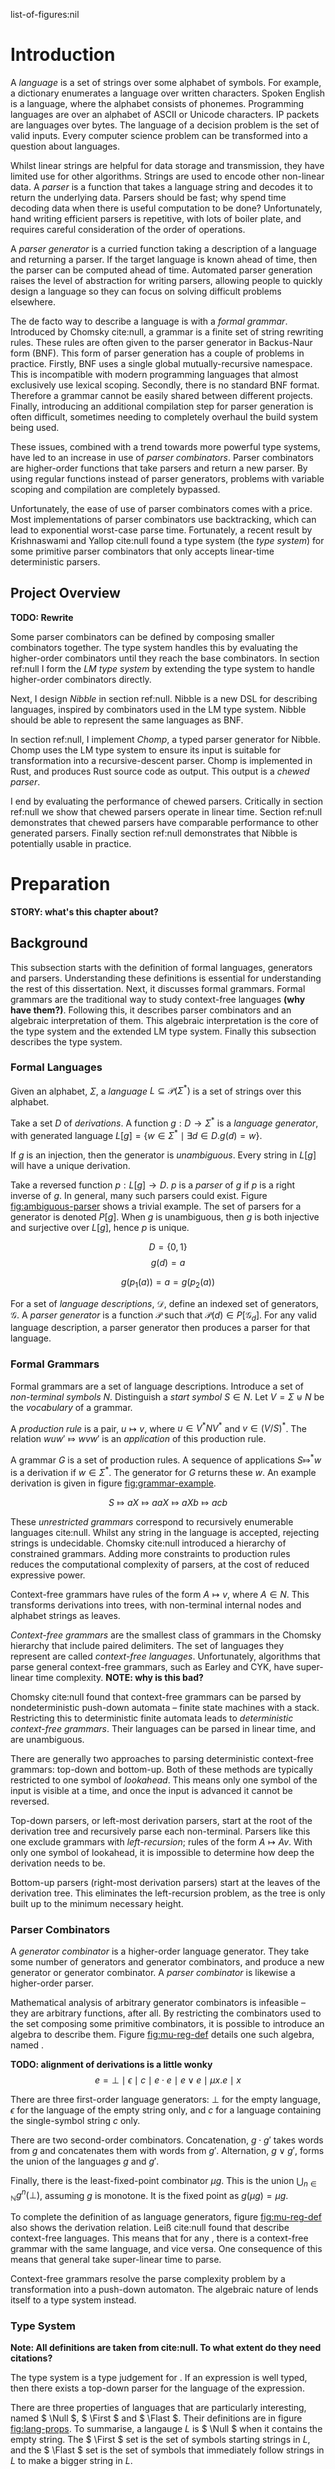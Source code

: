 #+latex_class: dissertation
#+latex_class_options: [12pt,a4paper,twoside,openright]
#+latex_header: \usepackage[hyperref=true,url=true,backend=biber,natbib=true]{biblatex}
#+latex_header: \usepackage[margin=1in]{geometry}
#+latex_header: \usepackage{booktabs,ebproof,parskip,stmaryrd}
#+latex_header: \addbibresource{diss.bib}

# math operators
#+latex_header: \DeclareMathOperator{\True}{true}
#+latex_header: \DeclareMathOperator{\False}{false}
#+latex_header: \DeclareMathOperator{\If}{if}
#+latex_header: \DeclareMathOperator{\Then}{then}
#+latex_header: \DeclareMathOperator{\Else}{else}
#+latex_header: \DeclareMathOperator{\Let}{let}
#+latex_header: \DeclareMathOperator{\In}{in}
#+latex_header: \DeclareMathOperator{\Null}{null}
#+latex_header: \DeclareMathOperator{\First}{first}
#+latex_header: \DeclareMathOperator{\Flast}{flast}

# shorthand
#+latex_header: \newcommand\mre{\(\mu\)-regular expression}
#+latex_header: \newcommand\mres{\(\mu\)-regular expressions}
#+latex_header: \newcommand\ky{Krishnaswami-Yallop}

# try to avoid widows and orphans
#+latex_header: \raggedbottom
#+latex_header: \sloppy
#+latex_header: \clubpenalty1000%
#+latex_header: \widowpenalty1000%

# add more header depths
#+options: H:6

list-of-figures:nil

\pagestyle{headings}

* Introduction
  A /language/ is a set of strings over some alphabet of symbols. For example, a
  dictionary enumerates a language over written characters. Spoken English is a
  language, where the alphabet consists of phonemes. Programming languages are
  over an alphabet of ASCII or Unicode characters. IP packets are languages over
  bytes. The language of a decision problem is the set of valid inputs. Every
  computer science problem can be transformed into a question about languages.

  Whilst linear strings are helpful for data storage and transmission, they have
  limited use for other algorithms. Strings are used to encode other non-linear
  data. A /parser/ is a function that takes a language string and decodes it to
  return the underlying data. Parsers should be fast; why spend time decoding
  data when there is useful computation to be done? Unfortunately, hand writing
  efficient parsers is repetitive, with lots of boiler plate, and requires
  careful consideration of the order of operations.

  A /parser generator/ is a curried function taking a description of a language
  and returning a parser. If the target language is known ahead of time, then
  the parser can be computed ahead of time. Automated parser generation raises
  the level of abstraction for writing parsers, allowing people to quickly
  design a language so they can focus on solving difficult problems elsewhere.

  The de facto way to describe a language is with a /formal grammar/. Introduced
  by Chomsky cite:null, a grammar is a finite set of string rewriting rules.
  These rules are often given to the parser generator in Backus-Naur form (BNF).
  This form of parser generation has a couple of problems in practice. Firstly,
  BNF uses a single global mutually-recursive namespace. This is incompatible
  with modern programming languages that almost exclusively use lexical scoping.
  Secondly, there is no standard BNF format. Therefore a grammar cannot be
  easily shared between different projects. Finally, introducing an additional
  compilation step for parser generation is often difficult, sometimes needing
  to completely overhaul the build system being used.

  These issues, combined with a trend towards more powerful type systems, have
  led to an increase in use of /parser combinators/. Parser combinators are
  higher-order functions that take parsers and return a new parser. By using
  regular functions instead of parser generators, problems with variable scoping
  and compilation are completely bypassed.

  Unfortunately, the ease of use of parser combinators comes with a price. Most
  implementations of parser combinators use backtracking, which can lead to
  exponential worst-case parse time. Fortunately, a recent result by
  Krishnaswami and Yallop cite:null found a type system (the /\ky{} type system/)
  for some primitive parser combinators that only accepts linear-time
  deterministic parsers.
  
** Project Overview
   *TODO: Rewrite*

   Some parser combinators can be defined by composing smaller combinators
   together. The \ky{} type system handles this by evaluating the higher-order
   combinators until they reach the base combinators. In section ref:null I form
   the /LM type system/ by extending the \ky{} type system to handle higher-order
   combinators directly.

   Next, I design /Nibble/ in section ref:null. Nibble is a new DSL for
   describing languages, inspired by combinators used in the LM type system.
   Nibble should be able to represent the same languages as BNF.
   
   In section ref:null, I implement /Chomp/, a typed parser generator for
   Nibble. Chomp uses the LM type system to ensure its input is suitable for
   transformation into a recursive-descent parser. Chomp is implemented in Rust,
   and produces Rust source code as output. This output is a /chewed parser/.
   
   I end by evaluating the performance of chewed parsers. Critically in section
   ref:null we show that chewed parsers operate in linear time. Section ref:null
   demonstrates that chewed parsers have comparable performance to other
   generated parsers. Finally section ref:null demonstrates that Nibble is
   potentially usable in practice.
* Preparation
  *STORY: what's this chapter about?*
  
** Background
   This subsection starts with the definition of formal languages, generators
   and parsers. Understanding these definitions is essential for understanding
   the rest of this dissertation. Next, it discusses formal grammars. Formal
   grammars are the traditional way to study context-free languages *(why have
   them?)*. Following this, it describes parser combinators and an algebraic
   interpretation of them. This algebraic interpretation is the core of the \ky{}
   type system and the extended LM type system. Finally this subsection
   describes the \ky{} type system.
   
*** Formal Languages
    Given an alphabet, \( \Sigma \), a /language/
    \( L \subseteq \mathcal{P}(\Sigma^*) \) is a set of strings over this
    alphabet.

    Take a set \( D \) of /derivations/. A function \( g : D \to \Sigma^* \) is
    a /language generator/, with generated language
    \( L[g] = \{ w \in \Sigma^* \mid \exists d \in D. g(d) = w \} \).

    If \( g \) is an injection, then the generator is /unambiguous/. Every
    string in \( L[g] \) will have a unique derivation.

    Take a reversed function \( p : L[g] \to D \). \( p \) is a /parser/ of
    \( g \) if \( p \) is a right inverse of \( g \). In general, many such
    parsers could exist. Figure [[fig:ambiguous-parser]] shows a trivial example.
    The set of parsers for a generator is denoted \( P[g] \). When \( g \) is
    unambiguous, then \( g \) is both injective and surjective over \( L[g] \),
    hence \( p \) is unique.

    #+label: fig:ambiguous-parser
    #+name: fig:ambiguous-parser
    #+caption: A generated language with two parsers.
    #+begin_figure
    \[ D = \{ 0 , 1 \} \]
    \[ g(d) = a \]
    \begin{align*}
      p_1(a) &= 0 \\
      p_2(a) &= 1
    \end{align*}
    \[ g(p_1(a)) = a = g(p_2(a)) \]
    #+end_figure

    For a set of /language descriptions/, \( \mathcal{D} \), define an indexed
    set of generators, \( \mathcal{G} \). A /parser generator/ is a function
    \( \mathcal{P} \) such that
    \( \mathcal{P}(d) \in P[\mathcal{G}_d] \). For any valid language
    description, a parser generator then produces a parser for that language.
*** Formal Grammars
    Formal grammars are a set of language descriptions. Introduce a set of
    /non-terminal symbols/ \( N \). Distinguish a /start symbol/ \( S \in N \).
    Let \( V = \Sigma \uplus N \) be the /vocabulary/ of a grammar.

    A /production rule/ is a pair, \( u \mapsto v \), where \( u \in V^*NV^* \)
    and \( v \in (V/S)^* \). The relation \( wuw' \Mapsto wvw' \) is an
    /application/ of this production rule.

    A grammar \( G \) is a set of production rules. A sequence of applications
    \( S \Mapsto^* w \) is a derivation if \( w \in \Sigma^* \). The generator
    for \( G \) returns these \( w \). An example derivation is given in figure
    [[fig:grammar-example]].

    #+label: fig:grammar-example
    #+name: fig:grammar-example
    #+caption: An example grammar derivation.
    #+begin_figure
    \begin{align*}
      S &\mapsto aX \\
      X &\mapsto aX\\
      aX &\mapsto Xb \\
      X &\mapsto c
    \end{align*}
    \[ S \Mapsto aX \Mapsto aaX \Mapsto aXb \Mapsto acb \]
    #+end_figure

    These /unrestricted grammars/ correspond to recursively enumerable languages
    cite:null. Whilst any string in the language is accepted, rejecting strings
    is undecidable. Chomsky cite:null introduced a hierarchy of constrained
    grammars. Adding more constraints to production rules reduces the
    computational complexity of parsers, at the cost of reduced expressive
    power.

    Context-free grammars have rules of the form \( A \mapsto v \), where
    \( A \in N \). This transforms derivations into trees, with non-terminal
    internal nodes and alphabet strings as leaves.

    /Context-free grammars/ are the smallest class of grammars in the Chomsky
    hierarchy that include paired delimiters. The set of languages they
    represent are called /context-free languages/. Unfortunately, algorithms
    that parse general context-free grammars, such as Earley and CYK, have
    super-linear time complexity. *NOTE: why is this bad?*

    Chomsky cite:null found that context-free grammars can be parsed by
    nondeterministic push-down automata -- finite state machines with a stack.
    Restricting this to deterministic finite automata leads to /deterministic
    context-free grammars/. Their languages can be parsed in linear time, and
    are unambiguous.

    There are generally two approaches to parsing deterministic context-free
    grammars: top-down and bottom-up. Both of these methods are typically
    restricted to one symbol of /lookahead/. This means only one symbol of the
    input is visible at a time, and once the input is advanced it cannot be
    reversed.

    Top-down parsers, or left-most derivation parsers, start at the root of the
    derivation tree and recursively parse each non-terminal. Parsers like this
    one exclude grammars with /left-recursion/; rules of the form
    \( A \mapsto Av \). With only one symbol of lookahead, it is impossible to
    determine how deep the derivation needs to be.

    Bottom-up parsers (right-most derivation parsers) start at the leaves of the
    derivation tree. This eliminates the left-recursion problem, as the tree is
    only built up to the minimum necessary height.
*** Parser Combinators
    A /generator combinator/ is a higher-order language generator. They take
    some number of generators and generator combinators, and produce a new
    generator or generator combinator. A /parser combinator/ is likewise a
    higher-order parser.
    
    Mathematical analysis of arbitrary generator combinators is infeasible --
    they are arbitrary functions, after all. By restricting the combinators used
    to the set composing some primitive combinators, it is possible to introduce
    an algebra to describe them. Figure [[fig:mu-reg-def]] details one such algebra,
    named \mres{}.
    
    #+label: fig:mu-reg-def
    #+name: fig:mu-reg-def
    #+caption: \mres{} and their derivations.
    #+begin_figure
      *TODO: alignment of derivations is a little wonky*
      \[
        e = \bot
          \mid \epsilon
          \mid c
          \mid e \cdot e
          \mid e \vee e
          \mid \mu x. e
          \mid x
      \]
      
      \centering
      \bigskip
      \begin{math}
      \begin{array}{ccc}
        \begin{prooftree}
           \infer0[DEps]{\epsilon &\Mapsto \epsilon}
        \end{prooftree}
        & \qquad &
        \begin{prooftree}
           \infer0[DLit]{c &\Mapsto c}
        \end{prooftree}
        \\
        & \qquad & \\
        \begin{prooftree}
           \hypo{e &\Mapsto w}
           \infer1[DVeeL]{e \vee e' &\Mapsto w}
        \end{prooftree}
        & \qquad &
        \begin{prooftree}
           \hypo{e &\Mapsto w}
           \infer1[DVeeR]{e' \vee e &\Mapsto w}
        \end{prooftree}
        \\
        & \qquad & \\
        \begin{prooftree}
           \hypo{e &\Mapsto w}
           \hypo{e' &\Mapsto w'}
           \infer2[DCat]{e \cdot e' &\Mapsto ww'}
        \end{prooftree}
        & \qquad &
        \begin{prooftree}
           \hypo{e [ \mu x . e / x ] &\Mapsto w}
           \infer1[DFix]{\mu x . e &\Mapsto w}
        \end{prooftree}
      \end{array}
      \end{math}
    #+end_figure

    There are three first-order language generators: \(\bot\) for the empty
    language, \(\epsilon\) for the language of the empty string only, and
    \( c \) for a language containing the single-symbol string \( c \) only.

    There are two second-order combinators. Concatenation, \( g \cdot g' \)
    takes words from \( g \) and concatenates them with words from \( g' \).
    Alternation, \( g \vee g' \), forms the union of the languages \( g \) and
    \( g' \).

    Finally, there is the least-fixed-point combinator \(\mu g\). This is the
    union \( \bigcup_{n\in\mathbb{N}} g^n(\bot) \), assuming \( g \) is
    monotone. It is the fixed point as \( g (\mu g) = \mu g \).

    To complete the definition of \mres{} as language generators, figure
    [[fig:mu-reg-def]] also shows the derivation relation. Leiß cite:null found that
    \mres{} describe context-free languages. This means that for any \mre{}, there
    is a context-free grammar with the same language, and vice versa. One
    consequence of this means that general \mres{} take super-linear time to
    parse.

    Context-free grammars resolve the parse complexity problem by a
    transformation into a push-down automaton. The algebraic nature of \mres{}
    lends itself to a type system instead.
    
*** \ky{} Type System
    *Note: All definitions are taken from cite:null. To what extent do they need
    citations?*

    The \ky{} type system is a type judgement for \mres{}. If an expression is well
    typed, then there exists a top-down parser for the language of the
    expression.
    
    There are three properties of languages that are particularly interesting,
    named \( \Null \), \( \First \) and \( \Flast \). Their definitions are in
    figure [[fig:lang-props]]. To summarise, a langauge \( L \) is \( \Null \) when
    it contains the empty string. The \( \First \) set is the set of symbols
    starting strings in \( L \), and the \( \Flast \) set is the set of symbols
    that immediately follow strings in \( L \) to make a bigger string in
    \( L \).
    
    #+label: fig:lang-props
    #+name: fig:lang-props
    #+caption: Definitions of \( \Null \), \( \First \) and \( \Flast \)
    #+begin_figure
      \begin{gather*}
        \Null L \iff \epsilon \in L \\
        \begin{align*}
          \First L &= \{ c \in \Sigma \mid \exists w \in \Sigma^*.\, cw \in L \} \\
          \Flast L &=
             \{ c \in \Sigma
             \mid \exists w \in \Sigma^+, w' \in \Sigma^*.\,
               w \in L \wedge wcw' \in L
             \}
        \end{align*}
      \end{gather*}
    #+end_figure
    
    A /\ky{} type/ \( \tau \) is a record \( \{\textsc{Null} \in \mathbb{B} ,
    \textsc{First} \subseteq \Sigma , \textsc{Flast} \subseteq \Sigma \}\). A
    language /satisfies/ a type, \( L \vDash \tau \), when \( \Null L \le
    \tau.\textsc{Null} \wedge \First L \subseteq \tau.\textsc{First} \wedge
    \Flast L \subseteq \tau.\textsc{Flast} \). This definition means that a type
    always over-approximates a language's properties. As types are triples of
    values, they can be manipulated by functions. Figure [[fig:mu-type]] shows some
    basic types and some operations on them. It also describes two relations on
    types, used by the typing judgement.
    
    #+label: fig:mu-type
    #+name: fig:mu-type
    #+caption: Some \ky{} types and operations and relations on them
    #+begin_figure
    \[ b \Rightarrow s = \If b \Then s \Else \emptyset \]
    \begin{align*}
      \tau_{\bot} &= ( \False, \emptyset, \emptyset ) \\
      \tau_{\epsilon} &= ( \True, \emptyset, \emptyset ) \\
      \tau_{c} &= ( \False, \{ c \} , \emptyset )
    \end{align*}
    \begin{align*}
      \tau \vee \tau' &= \left\{ \begin{array}{rl}
           \textsc{Null} = &\tau.\textsc{Null} \vee \tau'.\textsc{Null} \\
           \textsc{First} = &\tau.\textsc{First} \cup \tau'.\textsc{First} \\
           \textsc{Flast} = &\tau.\textsc{Flast} \cup \tau'.\textsc{Flast}
         \end{array}\right\} \\
      \tau \cdot \tau' &= \left\{ \begin{array}{rl}
           \textsc{Null} = &\tau.\textsc{Null} \wedge \tau'.\textsc{Null} \\
           \textsc{First} = &\tau.\textsc{First} \cup (\tau.\textsc{Null} \Rightarrow \tau'.\textsc{First}) \\
           \textsc{Flast} = &\tau'.\textsc{Flast} \cup (\tau'.\textsc{Null} \Rightarrow \tau'.\textsc{First} \cup \tau.\textsc{Flast})
         \end{array}\right\}
    \end{align*}
    \begin{align*}
      \tau \circledast \tau' &= (\tau.\textsc{Flast} \cap \tau'.\textsc{First} = \emptyset) \wedge \neg \tau.\textsc{Null} \\
      \tau \# \tau' &= (\tau.\textsc{First} \cap \tau'.\textsc{First} = \emptyset) \wedge \neg (\tau.\textsc{Null} \wedge \tau'.\textsc{Null})
    \end{align*}
    #+end_figure

    Since the aim is to build a top-down parser, an expression cannot be left
    recursive. The \ky{} type system achieves this using two /variable contexts/. A
    variable context is a map from variables to type. One of the variable
    contexts is /unguarded/, meaning that variables can be used freely. The
    other context is /guarded/, meaning variables can only be used on the right
    side of a concatenation.

    Figure [[fig:mu-judge]] gives the full typing judgement of the \ky{} type system.
    Of particular note, the TFix rule assumes \( x \) is guarded in the
    hypothesis, the TCat rule shifts the guarded context into the unguarded one
    for the right side, and the TVar rule can only reference unguarded
    variables. Krishnaswami and Yallop showed cite:null that is an expression
    has a complete typing judgement when the two variable contexts are empty, it
    is possible to compute a parser for the language of that expression.
    
    #+label: fig:mu-judge
    #+name: fig:mu-judge
    #+caption: \ky{} typing judgement
    #+begin_figure
    \begin{math}
    \begin{array}{ccc}
      \begin{prooftree}
        \infer0[TBot]{\Gamma; \Delta &\vdash \bot : \tau_{\bot}}
      \end{prooftree}
      & \qquad &
      \\
      & \qquad &
      \begin{prooftree}
        \infer0[TEps]{\Gamma; \Delta &\vdash \epsilon : \tau_{\epsilon}}
      \end{prooftree}
      \\
      \begin{prooftree}
        \infer0[TChar]{\Gamma; \Delta &\vdash [ c ] : \tau_c}
      \end{prooftree}
      & \qquad &
      \\
      & \qquad &
      \begin{prooftree}
        \infer0[TVar]{\Gamma, x : \tau; \Delta &\vdash x : \tau}
      \end{prooftree}
      \\
      \begin{prooftree}
        \hypo{\Gamma; \Delta &\vdash e : \tau} 
        \hypo{\Gamma; \Delta &\vdash e' : \tau'} 
        \hypo{\tau &\# \tau'}
        \infer3[TVee]{\Gamma; \Delta &\vdash e \vee e' : \tau \vee \tau'}
      \end{prooftree}
      & \qquad &
      \\
      & \qquad &
      \begin{prooftree}
        \hypo{\Gamma; \Delta &\vdash e : \tau} 
        \hypo{\Gamma, \Delta; \cdot &\vdash e' : \tau'} 
        \hypo{\tau &\circledast \tau'}
        \infer3[TCat]{\Gamma; \Delta &\vdash e \cdot e' : \tau \cdot \tau'}
      \end{prooftree}
      \\
      \begin{prooftree}
        \hypo{\Gamma; \Delta, x : \tau &\vdash e : \tau} 
        \infer1[TFix]{\Gamma; \Delta &\vdash \mu x. e : \tau}
      \end{prooftree}
      & \qquad &
    \end{array}
    \end{math}
    #+end_figure
    
*** Hindley-Milner Type System
    *TODO: Proof read*
    
    The simply-typed lambda calculus (STLC) is possibly the simplest possible
    type system, consisting of ground terms and functions only. System F is an
    extension of the STLC, adding /polymorphism/, where values can have multiple
    types.

    /Type inference/ is the assignment of types to expressions such that the
    expression type checks. Whilst there are arguments for and against type
    inference, when types are difficult to express, the option to elide them is
    helpful. Unfortunately, type inference for System F is undecidable
    cite:null.

    To overcome this problem, Hindley and later Milner described a type system
    with /parametric polymorphism/. Values either have a monotype, or a
    polytype. A monotype is a regular STLC type. A polytype is an abstraction
    over a monotype by adding in type variables, which are placeholders for
    arbitrary monotypes. For example, the generic identity function has the
    polytype \( \forall \alpha. \alpha \to \alpha \).

    A key part of the HM type system is /specialisation/. This is the
    instantiation of one or more free variables in a polytype. The relation
    \( \sigma \sqsubseteq \sigma' \) holds if \(\sigma\) can specialise to
    \(\sigma'\).

    The syntax and type judgement for the HM type system is given in figure
    [[fig:hm-type]]. Notice how HMVar specialises types. Conversely, only HMLet can
    /generalise/ types -- monotypes with free variables become polytypes.

    #+label: fig:hm-type
    #+name: fig:hm-type
    #+caption: HM syntax and typing judgement
    #+begin_figure
    \begin{align*}
      e &= x \mid e e \mid \lambda x. e \mid \Let x = e \In e \\
      \tau &= \alpha \mid \tau \to \tau \\
      \sigma &= \tau \mid \forall \alpha. \sigma
    \end{align*}
    \begin{math}
    \begin{array}{ccc}
    \begin{prooftree}
      \hypo{\sigma \sqsubseteq \tau}
      \infer1[HMVar]{\Gamma, x : \sigma \vdash x : \tau}
    \end{prooftree}
    & \qquad &
    \begin{prooftree}
      \hypo{\Gamma \vdash e : \tau \to \tau'}
      \hypo{\Gamma \vdash e' : \tau}
      \infer2[HMApp]{\Gamma \vdash e e' : \tau'}
    \end{prooftree}
    \\ & \qquad & \\
    \begin{prooftree}
      \hypo{\Gamma, x : \tau \vdash e : \tau'}
      \infer1[HMAbs]{\Gamma \vdash \lambda x. e : \tau \to \tau'}
    \end{prooftree}
    & \qquad &
    \begin{prooftree}
      \hypo{\Gamma \vdash e : \tau}
      \hypo{\Gamma, x : \forall \alpha. \tau \vdash e' : \tau'}
      \infer2[HMLet]{\Gamma \vdash \Let x = e \In e' : \tau'}
    \end{prooftree}
    \end{array}
    \end{math}
    #+end_figure

    By restricting introduction of polymorphism to \( \Let \) statements only,
    type inference is not only possible, but is nearly linear is almost all
    cases. The inference algorithm, called the /J algorithm/ is usually given in
    tree form, as in figure [[fig:hm-infer]]. 

    #+label: fig:hm-infer
    #+name: fig:hm-infer
    #+caption: The J algorithm
    #+begin_figure
    \begin{prooftree*}
      \hypo{\tau = inst(\sigma)}
      \infer1[JVar]{\Gamma, x : \sigma \vdash x : \tau}
    \end{prooftree*}
    \begin{prooftree*}
      \hypo{\Gamma \vdash e : \tau}
      \hypo{\Gamma \vdash e' : \tau'}
      \hypo{\tau'' = newvar()}
      \hypo{unify(\tau, \tau' \to \tau'')}
      \infer4[JApp]{\Gamma \vdash e e' : \tau''}
    \end{prooftree*}
    \begin{prooftree*}
      \hypo{\tau = newvar()}
      \hypo{\Gamma, x : \tau \vdash e : \tau'}
      \infer2[JAbs]{\Gamma \vdash \lambda x. e : \tau \to \tau'}
    \end{prooftree*}
    \begin{prooftree*}
      \hypo{\Gamma \vdash e : \tau}
      \hypo{\Gamma, x : \forall \alpha. \tau \vdash e' : \tau'}
      \infer2[JLet]{\Gamma \vdash \Let x = e \In e' : \tau'}
    \end{prooftree*}
    #+end_figure

    Instead of performing specialisation, JVar instead returns a general
    instance of a polytype. All the bound type variables are instantiated by a
    fresh generic type instance.

    Specialisation is then performed by JApp. The \(unify\) function coerces
    both arguments to their join, or type inference fails if the join doesn't
    exist. Recall that the join of two values is the least value greater than
    them both. Therefore \(unify\) performs the least amount of specialisation
    to give both arguments the same shape.

    Variations of the HM type sytem are used by many functional programming
    languages, such as ML and Haskell cite:null. 
** Requirements Analysis
   My core deliverable focused on implementing the \ky{} type system. Having a well
   typed language description is nearly useless without a way to parse the
   language. Hence another core component was to /output a chewed parser/. These
   two components could then be used to create a parser from any Nibble
   description.

   *TODO: rewrite*
   
   One major feature of parser combinators is their composition into
   higher-order combinators. The \ky{} type system cannot directly type check these
   higher-order combinators and must first perform some evaluation down to
   combinators represented by \mres{}. This can lead to an exponential increase in
   size of \(mu\)-regular expressions. I attempt to eliminate this issue by
   /exploring adding functions and lambda expressions/ to \mres{} and to Nibble.

   There are many other ways Nibble could be extended. *TODO: list them*
** Starting Point
   I closely studied the \ky{} type system before beginning the project. I did not
   begin any work on possible extensions to it.

   The project builds on ideas about formal languages. These have been studied
   in the /Part IA Discrete Maths/ and /Part IB Compiler Construction/ courses.
   I also did a small personal project on them during the summer of 2018.

   Additionally, the project uses concepts from type systems, covered in the
   /Part IB Semantics of Programming Languages/, /Part II Types/ and /Part II
   Denotational Semantics/ courses.
** Software Engineering
*** Project Management
    After successful development of an initial core, extensions to a programming
    language naturally tend themselves to an iterative approach. Whilst you are
    mindful of future extensions, you work towards successful implementation of
    one at a time.

    This lends itself to the spiral development model. Each component follows a
    waterfall development cycle --- design, implementation, integration and
    testing --- and no two components are developed concurrently.

    *NOTE: the rest of this section could be cut*

    This model has several other benefits. At the end of each cycle, there is a
    functional deliverable. This means that even when there are unexpected
    delays in implementing a component, there is still a functional product to
    fall back on.

    Additionally, there is a lot of flexibility in what components are
    implemented and in what order. As you work on a product, you come to better
    understand what features can be added and the cost of doing so. *TODO: More
    words here*
*** Version Control
    I used git as a version-control and revision history system. New features
    were developed on individual branches. Upon completion, they were merged
    with the main branch.

    The git repository was mirrored on both a privately-owned server and GitHub.
    Regular commits and pushes ensured that very little data was lost if there
    was an issue with my device.

    The project is dual-licensed under the MIT and Apache 2.0 licenses, as is
    common for projects written in Rust. These are permissive licenses that
    encourage development whilst limiting personal liability.
*** Development Tools
    The standard Rust build system is called Cargo. It provides an easy way to
    run several kinds of checks against the whole code base. In particular
    clippy is a static analysis tool that highlights some style improvements and
    common bugs. Also, rustfmt was regularly used to consistently format code.
    
    Some tests were performed using Rust's built-in test harness. This allows
    the user to write unit tests anywhere. It also provides a method of
    performing integration tests.

    Benchmarks were written using  criterion. This micro-benchmarking library
    measures the performance of a function by measuring thousands of iterations.
    It also provides some simple statistical analysis and comparisons between
    functions.
* Implementation
  There are two areas of implementation for this project. The first is the
  design of Nibble, which is a DSL (section [[*Domain Specific Languages]]) for
  describing formal languages made to fix the problems of \mres{} as explored in
  section [[*\mres{}]]. It also describes the theoretical implementation of two type
  systems for Nibble. The second explores the implementation of Chomp, a parser
  generator implemented in Rust. Chomp takes Nibble expressions and, for
  well-typed expressions, produces Rust source code for a parser of the formal
  language described by the Nibble expression.

  We start in section [[*The Nibble Language]] by introducing the syntax and
  semantics of Nibble, explaining how it solves the problems of \mres{}. Then in
  section [[*Type Systems for Nibble]], we describe the design of two type systems
  for Nibble: \ky{}-\lambda in section [[*The \ky{}-\lambda Type System]] and LM in
  section [[*The LM Type System]].

  Next we move on to describing Chomp, starting with the structure of its code
  repository and overall architecture in section [[*Chomp Repository Overview]].
  Chomp has an architecture similar to other compilers and translators (section
  [[*Translators]]). The front-, middle- and back-ends of Chomp are described in
  sections [[*The Front-End: Parsing and Normalisation]], [[*The Middle-End: Type
  Inference]], and [[*The Back-End: Code Generation]] respectively.

** The Nibble Language
   Nibble is a DSL for describing formal languages. Semantically, a Nibble
   expression represents a formal language. Nibble is designed to be a
   user-friendly alternative to \mres{}. In section [[*\mres{}]], we discussed some
   issues with \mres{} that made them impractical to describe non-trivial
   languages. Nibble solves these problems by introducing let statements and
   lambda abstractions.

   For Nibble expressions to be a suitable replacement for \mres{}, Nibble must
   be able to describe the same set of languages. Nibble achieves this by
   directly embedding \mres{}. Listing [[lst:nibble-embeds-mu]] shows how Nibble
   embeds the \mre{} from figure [[fig:mu-baa]].

   #+label: lst:nibble-embeds-mu
   #+name: lst:nibble-embeds-mu
   #+caption: Nibble expressions embed \mres{}.
   #+begin_src rust
   match "b".!(/x/ (_|"a".x))
   #+end_src

   *TODO: Is this the best place for this paragraph? Could move to section
   [[*\mres{}]]*
   
   The first difference between Nibble and \mres{} is that Nibble does not embed
   \(\bot\). By itself, \(\bot\) has no practical use -- there is no need to
   parse the empty language. When combined with other combinators, \(\bot\) is
   either an annihilator or the identity *(TODO: link to figure)*. This means
   any \mre{} containing \(\bot\) is either semantically equivalent to \(\bot\),
   or semantically equivalent to an \mre without \(\bot\).

   In the current form, Nibble doesn't solve any of the problems with \mres{}.
   The first step to solving the repetition issue is to introduce let
   expressions. Listing [[lst:nibble-let-expression]] demonstrates how Nibble can
   eliminate the simple repetition from [[fig:mu-hex-colour]].

   #+label: lst:nibble-let-expression
   #+name: lst:nibble-let-expression
   #+caption: Nibble has let statements to introduce variables.
   #+begin_src rust
     let hex = "0"|"1"|"2"|"3"|"4"|"5"|"6"|"7"|"8"|"9"
             | "a"|"b"|"c"|"d"|"e"|"f"
             | "A"|"B"|"C"|"D"|"E"|"F";
     match "#".hex.hex.hex.hex.hex.hex.(_|hex.hex)
   #+end_src

   A let statement introduces a new variable name, the binding variable, and
   assigns it a Nibble expression, the bound expression. In this case, the
   variable ~hex~ is assigned to a hexadecimal character. The variable can be
   used repeatedly in following statements.

   *TODO: Is this too tangential for this section? Maybe the evaluation is a
   better fit...*

   Unlike BNF which, as we discussed in section [[*BNF]], has a mutually-recursive
   global namespace, Nibble's let statements use non-recursive lexical scoping.
   This means that a Nibble expression can only refer to variables in previous,
   complete let statements. Listing [[lst:nibble-lexical-scope]] shows two invalid
   variable uses.

   #+label: lst:nibble-lexical-scope
   #+name: lst:nibble-lexical-scope
   #+caption: Two Nibble let statements that violate the lexical scoping rules
   #+begin_src rust
     // Forbidden because `second` is defined after `first`.
     let first = "a" . second;
     let second = "b";

     // Forbidden because `rec` cannot refer to itself.
     let rec = _ | "a".rec;
   #+end_src

   Whilst let statements can eliminate verbatim repetition, they do not help
   with repetitive patterns, like we saw in figure [[fig:mu-many-plus]]. Nibble
   introduces lambda abstractions, which are demonstrated in [[lst:nibble-lambda]].

   #+label: lst:nibble-lambda
   #+name: lst:nibble-lambda
   #+caption: Nibble has lambda abstractions to eliminate repetitive patterns.
   #+begin_src rust
     let opt = /x/ _ | x;
     let plus(x) = !(/y/ x.opt y);
     match plus "a".plus "b".plus "c"
   #+end_src
   
   There are two ways to introduce a lambda abstraction: either through a lambda
   expression ~/x/ e~, or through a let-lambda statement ~let x(y) = e~.

   *TODO: move sugar to normalisation in section [[*The Front-End: Parsing and
   Normalisation]]?*

   The let-lambda statements are /syntactic sugar/ for a let-statement binding a
   lambda-expression. They are indistinguishable in their semantics and how they
   are type checked.

   Notice how in line two, the fixed point operator ~!~ takes the lambda
   expression as an argument. In general, the fixed point operator can accept
   any expression than evaluates to a first-order function. Whilst not
   demonstrated here, functions can take more than one argument. *TODO: Maybe
   demonstrate instead.*

   *TODO: summary?*
** Type Systems for Nibble
   I have designed two type systems for Nibble: \ky{}-\lambda and LM. The
   \ky{}-\lambda type system is a minimal departure from the \ky{} type system
   for \mres{}, which was presented in section [[*The \ky{} Type System]], treating
   lambda abstractions as parametric macros. This is what is implemented in
   Chomp. The LM type system is a theoretical system for Nibble, incorporating
   ideas from the Hindley-Milner type system, introduced in section [[*The
   Hindley-Milner Type System]]. This adds polymorphic function types on top of
   the \ky{} type system.
   
*** The \ky{}-\lambda Type System
    The \ky{}-\lambda type system is a type system for Nibble using the \ky{}
    type system, presented in section [[*The \ky{} Type System]], as the core. By
    treating lambda abstractions as parametric macros, Nibble expressions are
    reduced into embedded \mres{} using substitution. This \mre{} is type
    checked using the \ky{} type system.

    For a Nibble expression ~e~, we denote the reduction of ~e~ as \( \llbracket
    \mathtt{e} \rrbracket \). *Full definition is where?* To summarise,
    reduction performs call-by-name evaluation of Nibble expressions. The only
    exception is the fixed-point operator, ~!e~. This first reduces the argument
    ~e~. If ~e~ reduces to ~/x/ f~, then ~f~ is reduced, keeping ~x~ free.
    Otherwise, reduction fails.

    *TODO: include examples*

    There are some problems with this approach. Firstly, call-by-name evaluation
    of untyped terms is non-terminating. Consider listing [[lst:omega]]. The
    expression ~omega omega~ reduces to ~omega omega~. Users might be confused
    by the parser generator hanging instead of producing an error.
   
    #+label: lst:omega
    #+name: lst:omega
    #+caption: Non-reducing Nibble expression.
    #+begin_src rust
      let omega(x) = x x;
      match omega omega
    #+end_src

    Another issue is that unused expressions are completely ignored. Whilst this
    has some computational benefits, it could cause confusion for users. *TODO:
    example.*

    Both of these issues can be resolved with a purely syntactic type system.

*** The LM Type System
    *TODO: reread carefully and simplify. This whole section assumes prior
    knowledge readers won't have.*
    
    The LM type system is a purely-syntactic type system for Nibble. It combines
    features of the Hindley-Milner type system discussed in section [[*The
    Hindley-Milner Type System]] with the core of the \ky{} type system, presented
    in section [[*The \ky{} Type System]]. This allows for expressions bound by let
    statements to have polymorphic types, and removes the need to reduce
    expressions before type checking.

    Unlike all previous type systems, the variable contexts store both types and
    constraints. Constraints are relations between types in the \ky{} type
    system. They need to be stored in the variable context because these
    relations are not always decidable for type variables.
    
    The LM typing judgement has the form \( \Gamma; \Delta \vdash \mathtt{e} : \tau ; C
    \). This can be read: under unguarded variable context \Gamma and guarded
    context \Delta, the Nibble expression ~e~ has the type \tau given the
    constraints in \(C\) hold. Thus, type checking an expression becomes a
    two-step process: infer a type; then check the constraints hold.

    Figure [[fig:lm-type-rules]] shows the typing rules for the LM type system. We
    first talk through the various rules, before showing some example
    inferences. Looking at those examples may help with understanding these
    rules. 

    #+label: fig:lm-type-rules
    #+name: fig:lm-type-rules
    #+caption: Typing rules for the LM type system
    #+begin_figure
    \centering
    *TODO: some odd typesetting going on in here.*

    *TODO: define bar and substitutions.*
    
    \begin{math}
    \begin{array}{ccc}
      \begin{prooftree}
        \infer0{\Gamma; \Delta \vdash \mathtt{\_} : K(\tau_\epsilon); \emptyset}
      \end{prooftree}
      &&
      \begin{prooftree}
        \infer0{\Gamma; \Delta \vdash \mathtt{``cw"} : K(\tau_c); \emptyset}
      \end{prooftree} \\
      && \\
      \begin{prooftree}
        \hypo{\sigma = S\rho}
        \hypo{C' = S C}
        \infer2{\Gamma, x : (\rho, C); \Delta \vdash \mathtt{x} : \sigma; C'}
      \end{prooftree}
      && \\
      && \\
      \begin{prooftree}
        \hypo{\Gamma; \Delta \vdash \mathtt{e} : K(\tau); C}
        \hypo{\Gamma, \Delta; \cdot \vdash \mathtt{e'} : K(\tau'); C'}
        \infer2{\Gamma; \Delta \vdash \mathtt{e . e'} : K(\tau \cdot \tau'); C \cup C' \cup \{ \tau \circledast \tau' \}}
      \end{prooftree}
      &&
      \begin{prooftree}
        \hypo{\Gamma; \Delta \vdash \mathtt{e} : K(\tau); C}
        \hypo{\Gamma; \Delta \vdash \mathtt{e'} : K(\tau'); C'}
        \infer2{\Gamma; \Delta \vdash \mathtt{e | e'} : K(\tau \vee \tau'); C \cup C' \cup \{ \tau \# \tau' \}}
      \end{prooftree} \\
      && \\
      \begin{prooftree}
        \hypo{\Gamma, x : (\sigma, \emptyset); \Delta \vdash \mathtt{e} : \sigma'; C}
        \infer1{\Gamma; \Delta \vdash \mathtt{/x/ e} : \sigma \to \sigma'; C}
      \end{prooftree}
      &&
      \begin{prooftree}
        \hypo{\Gamma; \Delta, x : (\sigma, \emptyset) \vdash \mathtt{e} : \sigma'; C}
        \infer1{\Gamma; \Delta \vdash \mathtt{/x/ e} : \sigma \leadsto \sigma'; C}
      \end{prooftree} \\
      && \\
      \begin{prooftree}
        \hypo{\Gamma; \Delta \vdash \mathtt{e} : \sigma \to \sigma'; C}
        \hypo{\Gamma; \Delta \vdash \mathtt{e'} : \sigma; C'}
        \infer2{\Gamma; \Delta \vdash \mathtt{e e'} : \sigma'; C \cup C'}
      \end{prooftree}
      &&
      \begin{prooftree}
        \hypo{\Gamma; \Delta \vdash \mathtt{e} : \sigma \leadsto \sigma'; C}
        \hypo{\Gamma, \Delta; \cdot \vdash \mathtt{e'} : \sigma; C'}
        \infer2{\Gamma; \Delta \vdash \mathtt{e e'} : \sigma'; C \cup C'}
      \end{prooftree} \\
      && \\
      \begin{prooftree}
        \hypo{\Gamma; \Delta \vdash \mathtt{e} : K(\tau) \leadsto K(\tau); C}
        \infer1{\Gamma; \Delta \vdash \mathtt{!e} : K(\tau); C}
      \end{prooftree}
      &&
      \begin{prooftree}
        \hypo{\Gamma; \Delta \vdash \mathtt{e} : \sigma; C}
        \hypo{\Gamma; \Delta, x: (\bar{\sigma}, \bar{C}) \vdash \mathtt{e'} : \sigma'; C'}
        \infer2{\Gamma; \Delta \vdash \mathtt{let x = e; e'} : \sigma'; C'}
      \end{prooftree} \\
      && \\
    \end{array}
    \end{math}
    #+end_figure

    The epsilon and literal rules are the simplest LM typing rules, being
    largely unchanged from the \ky{} type system. The only differences are that
    the type is wrapped in a \(K\) constructor, and they both return an empty
    set of constraints.

    *TODO: wording*
    
    The variable rule is a combination of the rules from the Hindley-Milner and
    \ky{} type systems. First, the variable must be unguarded. Second, the
    output type is a specialisation of the type from the context. In addition to
    specialising the type, we also specialise the constraints.

    Concatenation and alternation remain similar to the \ky{} type system. Like
    the epsilon and literal rules, all the types are wrapped in a \(K\)
    constructor. Instead of the constraints appearing in the premise, as they do
    in the \ky{} type system, they are moved to the conclusion, where they can
    be checked later.

    Notice how there are two different typing rules for lambda abstraction. This
    is due to the two variable contexts from the \ky{} type system. One function
    type is for unguarded functions, where the formal parameter can be used in
    an unguarded context. The other function type is for guarded functions,
    where the formal parameter can only be used in guarded contexts. Because
    lambda expressions are monomorphic, type constraints pass straight through.

    Again due to the presence of two function types, there are two typing rules
    for application. If the called function is an unguarded function type, then
    the argument is evaluated in the same context. If the function is a guarded
    function, then the argument is evaluated in an unguarded context -- the
    function body ensures the parameter only appears on the right side of a
    concatenation, so all variables are accessible.

    *TODO: add guard < unguard to the specialisation rules instead?*
    
    The subsumption rule allows guarded functions to be used when an unguarded
    function was expected. This is safe due to an extension of the transfer
    property of the \ky{} type system *(TODO: link to transfer)*. 

    The fixed-point typing rule only accepts first-order guarded functions as
    the argument. Whilst fixed-points could accept higher-order functions, doing
    so would allow non-terminating reductions in Nibble. To prevent the
    left-factoring problem, described in section [[*Left Factoring]], the function
    must be guarded.

    Let expressions are taken from the Hindley-Milner type system almost
    directly. Note that bound variables are always unguarded. *Why?* This is also the
    only typing rule that adds constraints to variables in the context. A
    consequence of this typing rule is that constraints \(C\) on the bound
    expression are only checked if ~x~ is used in the body.

**** Examples
     
    *TODO: include examples, especially for function types*

    *TODO: ~let bad(x) = "a" | "a"; match "b"~*
    
    *TODO: subsumption rule*
       
#     Finally we consider type inference. Types in the \ky{} type system form an
#     algebra. For example, \( \alpha \cdot \tau_\epsilon = \alpha \) for all
#     types \( \alpha \). Because of this algebraic nature, it is difficult to
#     determine whether two types are equal. For instance, do we have \( ((\alpha
#     \vee \beta) \cdot \gamma) \cdot \delta = (\alpha \cdot (\gamma \cdot
#     \delta)) \vee ((\beta \cdot \tau_\epsilon) \cdot (\gamma \cdot \delta))
#     \)[fn:: Yes]? Introducing fixed points only makes determining type equality
#     more difficult.

#     Recall that unification takes two types and instantiates type variables
#     until they are equal. Given that equality is so complex, how can we unify
#     two variables efficiently? The solution is to only use structural equality
#     for unification. Whilst it will reject some otherwise well-typed Nibble
#     expressions, using structural equality should have a huge performance
#     benefit. In any case, for this small set of rejected expressions, there will
#     be a Nibble expression with an equivalent language.
** Chomp Repository Overview
   Chomp is a parser generator from Nibble to Rust. Chomp is implemented in
   Rust, so it can utilise the procedural macro system, described in section
   [[*Procedural Macros]]. Table [[tbl:overview]] gives a brief description of the
   repository structure for Chomp.

   #+label: tbl:overview
   #+name: tbl:overview
   #+caption: Brief outline of the code repository structure.
   #+attr_latex: :float t
   | Path                   | Description                             | Lines of Code |
   |------------------------+-----------------------------------------+---------------|
   | ~src/nibble~           | Nibble parser and normalisation         |           676 |
   | ~src/chomp~            | Chomp type inference algorithm          |          1676 |
   | ~src/lower~            | Chewed parser code generation           |           420 |
   | ~chewed~               | Shared library for all chewed parsers   |           270 |
   | ~chomp-macro/src~      | Procedural macro interface              |            41 |
   | ~chomp-macro/tests~    | Minimal end-to-end tests of Chomp       |           123 |
   | ~autochomp/src~        | AutoChomp implementation                |           570 |
   | ~autochomp/tests~      | Tests for correctness of AutoChomp      |           ??? |
   | ~autochomp/benches~    | Benchmarks of Chomp and AutoChomp       |           167 |
   | ~chomp-bench/**/json~  | Benchmarks of various parsers for JSON  |           430 |
   | ~chomp-bench/**/ascii~ | Benchmarks of various parsers for ASCII |           227 |

   The ~src~ directory contains the main Chomp library. It is split into three
   parts. The front end is in the ~src/nibble~ directory. This parses an input
   stream of Nibble expressions and produces Chomp's IR, an abstract syntax
   tree. The middle end is in the ~src/chomp~ directory. This performs type
   inference using the \ky{}-\lambda type system. It outputs a typed \mre{}. The
   back end is in the ~src/lower~ directory. Its responsible for converting the
   typed \mre{} into Rust source code for a parser.
   
   The output of Chomp is called a /chewed parser/. All these parsers share some
   common code, such as the trait definition (introduced in section [[*Traits]]) for
   a parser. This common code is kept in the ~chewed~ library. The reason it
   forms a separate library is so that consumers of Chomp only need to include
   the small ~chewed~ library with their final binary, instead of the relatively
   large Chomp library.
   
   To help make Chomp easier for developers to include in their projects, a
   procedural macro interface was created. Due to current limitations in Rust,
   this interface has its own, small library in the ~chomp-macro~ directory.
   This library also includes a few basic end-to-end tests for Chomp.
   
   The success criterion for this project required bootstrapping Chomp --
   replacing the original front-end with a chewed parser. This variant of Chomp,
   dubbed /AutoChomp/, is in the ~autochomp~ directory. This directory includes
   some simple tests of the correctness of AutoChomp, as well as some benchmarks
   to compare the relative performance of the handwritten and chewed parsers.
   
   Finally, there is the ~chomp-bench~ directory. This is a small library for
   comparing the performance of chewed parsers against a handwritten and a
   different generated parser. Ideally, this library would be part of
   ~chomp-macro~. However, limitations in the build system for the other
   generated parser makes this impossible.
** The Front-End: Parsing and Normalisation
   The front-end of Chomp is responsible for converting the input stream of
   characters representing a Nibble expression into Chomp's IR. This occurs in
   three stages. The first is lexing, where characters in the input stream are
   split into different tokens. The second is parsing, where this token stream
   is transformed into a concrete syntax tree. Finally, normalisation converts
   this concrete syntax tree into an abstract syntax tree.
   
   In Chomp, the lexing is performed by the ~syn~ library. This can convert
   streams of characters into tokens from the Rust language. Nibble uses a
   subset of the tokens found in Rust, so lexing into Rust tokens makes the
   parser simpler. It also makes integration with procedural macros
   significantly easier, because procedural macros receive a stream of Rust
   tokens as input. *TODO: link back to procedural macros?*
   
   The parser in Chomp also uses the ~syn~ library. It provides lightweight
   interface to parse some often-used data structures. For example, it provides
   the ~Punctuated<T, P>~ type, which represents a list of values of type ~T~,
   separated by values of type ~P~. *TODO: discuss more interesting parsing.*
   
   Listing [[lst:parse-term]] shows how Chomp parses a Nibble term. This function
   makes use of Rust's type inference and trait systems to call one of four
   different functions, all written as ~input.parse()~. By checking what the
   next input token is, it is possible to determine exactly what type of term
   can appear.
   
   #+label: lst:parse-term
   #+name: lst:parse-term
   #+caption: Code snippet from Chomp that parses a Nibble term.
   #+begin_src rust
     pub enum Term {
         Epsilon(Epsilon),
         Ident(Ident),
         Literal(Literal),
         Fix(Fix),
         Parens(ParenExpression),
     }

     impl Parse for Term {
         fn parse(input: ParseStream<'_>) -> syn::Result<Self> {
             let lookahead = input.lookahead1();

             if lookahead.peek(Token![_]) {
                 input.parse().map(Self::Epsilon)
             } else if lookahead.peek(LitStr) {
                 input.parse().map(Self::Literal)
             } else if lookahead.peek(Token![!]) {
                 input.parse().map(Self::Fix)
             } else if lookahead.peek(Paren) {
                 input.parse().map(Self::Parens)
             } else if lookahead.peek(Ident::peek_any) {
                 input.call(Ident::parse_any).map(Self::Ident)
             } else {
                 Err(lookahead.error())
             }
         }
     }
   #+end_src
   
   Finally there is normalisation. This converts the concrete syntax tree into
   an abstract syntax tree. This occurs in two stages that occur simultaneously.
   First, syntactic sugar is expanded. Second, variable names are converted to
   De Bruijn indices (introduced in section [[*De Bruijn Indices]]).
   
   In section [[*The Nibble Language]], we introduced let-lambda statements as
   syntactic sugar for a let statement binding a lambda expression. During
   normalisation, we convert let-lambda statements into this expanded form,
   instead of keeping them around as another node type in the abstract syntax
   tree. This reduces complexity in later stages of Chomp.
   
   The other part of normalisation is conversion to De Bruijn indices. Most of
   this work is achieved by the ~Context~ struct, shown in listing
   [[lst:parse-ctx]].
   
   #+label: lst:parse-ctx
   #+name: lst:parse-ctx
   #+caption: Code snippet from Chomp that provides conversion to De Bruijn indices.
   #+begin_src rust
     pub struct Context {
         bindings: Vec<Name>,
     }

     impl Context {
         /// Get the De Bruijn index of `name`, if it is defined.
         pub fn lookup(&self, name: &Name) -> Option<usize> {
             self.bindings
                 .iter()
                 .rev()
                 .enumerate()
                 .find(|(_, n)| *n == name)
                 .map(|(idx, _)| idx)
         }

         /// Permanently add the variable `name` to the top of the stack.
         pub fn push_variable(&mut self, name: Name) {
             self.bindings.push(name);
         }

         /// Call `f` with the variable `name` pushed to the top of the stack.
         pub fn with_variable<F: FnOnce(&mut Self) -> R, R>(
             &mut self, 
             name: Name, 
             f: F,
         ) -> R {
             self.bindings.push(name);
             let res = f(self);
             self.bindings.pop();
             res
         }
     }
   #+end_src
   
   As discussed in section [[*De Bruijn Indices]], when we introduced De Bruijn
   indices, variables in lexically-scoped languages form a stack. The
   most-recently declared variable is at the top of the stack. New variables are
   pushed on top of the stack, and popped off when they leave scope.
   
   There are two ways to introduce variables in Nibble. The binding variables
   from let statements are in scope for the rest of the Nibble expression. The
   formal parameters of lambda expressions are in scope only for the body of the
   lambda expression. This is reflected by the two different ways to push
   variables to the stack.
   
   ~push_variable~ adds a variable onto the stack of ~bindings~ in a ~Context~
   permanently. The API provides no way to remove variables. This is called
   by let statements, after converting the bound expression but before
   converting their body. The ~with_variable~ method pushes a variable onto the
   stack only for the duration of a call to the function ~f~. This is used by
   lambda expressions, where ~f~ will convert the lambda body.
   
   The ~lookup~ method does all of the heavy-lifting. *TODO: explain how.*

** The Middle-End: Type Inference
   The middle end of Chomp performs type inference using the \ky{}-\lambda type
   system, to produce a typed \mre{}. First, the abstract syntax tree computed
   by the front-end is reduced. Next, its type is inferred using the \ky{} type
   system, and the output expression is built.
   
   Both reduction and the type inference algorithm use the visitor design
   pattern. *TODO: explain the visitor pattern.*
   
   Recall from section [[*The \ky{}-\lambda Type System]] how reduction of Nibble is
   essentially call-by-name evaluation. The reduction process can be simplified
   to three steps: find a function call; substitute in the unreduced arguments;
   reduce the result. A single visitor, called ~Reduce~, can both find function
   calls and reduce the results. Substitution requires a different visitor,
   which searches for the relevant variable and replaces it with the target
   expression. Care needs to be taken when passing through a lambda expression
   to rename free variables correctly. This can be done with a third Visitor.
** The Back-End: Code Generation

# *** Parsing
#     Chomp uses a parser framework called ~syn~. The parser takes a stream of
#     lexical tokens and produces a concrete parse tree. This is then converted
#     into an abstract syntax tree, which is used by the type inference stage.
    
#     The parser was written by hand. Nibble is a small language, designed to be
#     easily parsed. This greatly simplifies the task of writing a parser for it.

#     *example: parsing concatenation?*

#     After parsing to the concrete syntax tree, the input stage then normalises
#     it to an AST. This has two parts, which occur concurrently. One is
#     desugaring, which is the elimination of syntactic shortcuts; and the other
#     is introduction of De Bruijn indices, which is a way of naming variables.

#     Syntactic sugar is part of a language that doesn't add any expressive power,
#     and only makes it easier to read. For example, the Nibble expression ~let
#     opt(x) = _|x; ...~ is semantically equivalent to ~let opt = /x/ _|x; ...~.
#     The let-combinator syntax is redundant, but makes it easier to determine if
#     a let expression is a combinator or a full language description. Desugaring
#     expands all the syntactic sugar into the base expressions.

#     *TODO: segue.*
#     In lexically-scoped languages, variable bindings form a stack. Take the
#     Nibble expression ~/x/ (/y/ y x) (/z/ z)~. ~x~ is bound first, then ~y~ is
#     bound and unbound, and finally ~z~ is bound and unbound. Also note that the
#     names of variables have little impact.

#     Making use of these two observations, we can arrive at De Bruijn indices,
#     where variables are referenced by their position from the top of the stack.
#     Using the previous example, the expression becomes ~// (// 0 1) (// 0)~.
#     This helps improve the efficiency of later compilation stages, as well as
#     spotting usage of undeclared variables early.

#     *algorthim: normalisation in practice*
# *** Type Inference
#     Type inference takes an AST and produces a typed syntax tree, by assigning
#     every node a type. This section starts with a discussion about where type
#     annotations are stored. Next, it describes the visitor pattern used in the
#     type inference algorithm. Finally, it details the design of the variable
#     context used during type checking.

#     There are generally two ways to annotate a tree with types. Internal
#     annotations define a new tree type with almost identical structure to the
#     AST. The only difference is that every node also stores type information.
#     External annotations provide an external function to find the type of a
#     node, without modifying the original data structure at all.

#     *Why does Chomp use internal annotations?*
    
#     # Chomp uses internal annotations for a few reasons. Firstly, anyone should be
#     # able to create and modify an AST but only some languages should have typed
#     # syntax trees. By using two separate types, ASTs can have public
#     # constructors and typed syntax trees can have private constructors.

#     # Secondly, 

#     # Secondly, *usage in code generation.*

#     Type inference is performed using the visitor pattern. This pattern is
#     depicted in figure [[fig:visitor]]. A visitor has different methods each
#     accepting a different type of expression. An expression has a method that
#     takes a visitor and dispatches the call for the correct expression type.

#     #+label: fig:visitor
#     #+name: fig:visitor
#     #+caption: UML diagram showing the visitor pattern.
#     #+begin_figure
#     *TODO: finish figure*
#     #+end_figure

#     The visitor design pattern keeps the code for each visitor in one location,
#     instead of split across all the different expression types. This is
#     particularly important for reduction, which was also implemented using
#     the visitor pattern. Reduction requires many recursive manipulations of the
#     expression tree. Keeping each stage separate helps to verify the correctness
#     over the whole tree.

#     The visitor pattern also provides external users of Chomp an interface to
#     include their own manipulations. It can also help if Chomp is split into
#     three libraries for the front-end, middle-end and back-end.

#     *application: visitor pattern for substitution?*

#     Finally there is the variable context. The LM type system splits the
#     variable context into two parts: an unguarded context and a guarded context.
#     To further complicate things, some variables move back and forward between
#     the unguarded and guarded contexts, whilst others are always unguarded. 

#     *TODO: rewrite to describe what's implemented*
    
#     # Listing [[lst:var-context]] shows the data structure and API I used to solve all
#     # these problems. At its core, a ~Context~ is a wrapper for ~vars~, a vector
#     # of types. These types are either ~Dynamic~, going between guarded and
#     # unguarded, or ~Static~, remaining always unguarded.

#     # #+label: lst:var-context
#     # #+name: lst:var-context
#     # #+caption: Variable context structure and API.
#     # #+begin_src rust
#     # *TODO: finish figure*
#     # #+end_src

#     # To determine whether a ~Dynamic~ type is guarded requires looking at
#     # ~unguard_points~. This is a separate stack, recording the length of ~vars~
#     # when it was last unguarded. If a variable is deeper in the stack then the
#     # last index in ~unguard_points~, it is unguarded. Otherwise, it is only
#     # unguarded if it is ~Static~.

#     # *TODO: proof read. Very fumbly*
    
#     # There are four main functions in the API for ~Context~. ~get_variable_type~
#     # is a fallible way of retrieving a variable, returning an error if the
#     # desired variable is guarded. ~with_unguard~, ~with_unguarded_type~ and
#     # ~with_guarded_type~ unguard the context, introduce a new unguarded type and
#     # introduce a new guarded type respectively. Each of them takes a function
#     # argument. Due to the nature of stacks, each one pushes a value, calls the
#     # supplied function, and then pops the value before returning the result.
#     # Because Rust is an optimising compiler, it is likely each of these calls
#     # will be fully inlined, resulting in no size increase to the call stack.
    
# *** Code Generation
#     Code generation transforms a typed syntax tree into Rust tokens describing a
#     parser. This requires tree parts: translation, type generation and parser
#     implementation. First, the tree is translated into an \mre{}. This avoids
#     the problem of representing functions as data types. Type generation defines
#     all the data types produced by the parser. By using Rust's zero-sized types,
#     it is possible to achieve very small storage footprints whilst using rich
#     types. The implementation describes how to parse each data type. Rust's
#     trait system aids this process.

#     Ideally, the translation step would be unnecessary. Instead, Rust's generics
#     would allow parametric data types and parser implementations. There are two
#     practical problems with this. First, generic type arguments cannot be given
#     their own type arguments. Consider the function ~/f/ f "a"~. Ideally, this
#     would have the datatype declaration ~type Foo<F> = F<A>;~. Unfortunately,
#     the Rust compiler rejects the type argument ~<A>~ on ~F~. Secondly, generic
#     type arguments cannot provide compile-time constants to the generic type.
#     Consider the alternation ~"a"|"b"~. To get the full performance benefit of
#     type-checked parser combinators, the branching conditions, i.e. the first
#     sets, for each alternative need to be known at compile time. For a generic
#     implementation ~Alt<A, B>~, there is no way to get this information as a
#     compile-time constant.

#     *TODO: talk about other alternatives?*
    
#     Recall reduction used by the \ky{}-\lambda type system, in section
#     [[*\ky{}-\(\lambda\) Type System]]. There, reduction stopped when the top-level
#     expression was not a let expression or lambda expression. Translation
#     instead continues the reduction process until the result has no more lambda
#     expressions, let expressions, or function calls. The resulting expression
#     can be trivially translated into a \mre{}, as every other component of
#     Nibble expressions has a corresponding component in \mres{}. *example*
    
#     One downside of this approach is that it creates significantly more code
#     than generics would. This could increase the compilation time of the chewed
#     parser. Naming types also becomes more challenging. Every instance of a
#     *let-lambda* expression creates a new datatype, that all want the same name.
#     Chomp solves this by adding a unique number to the end of each type. This
#     can make discovering the correct type to use more difficult that generics
#     would.

#     *Segue.*
#     A zero-sized type is a data type that has exactly one instance. For example,
#     the unit type ~()~ is zero-sized. Because there is only a single instance, a
#     value of a zero-sized type has no information. This means the Rust compiler
#     does not need to store values of this type, reducing the memory footprint of
#     various data structures. Chomp exploits zero-sized types by translating
#     epsilon expressions and literal expressions into zero-sized types. The
#     language of an epsilon statement is the empty string, so it only has one
#     instance. Similarly, each literal string can be parsed in exactly one way,
#     so they also only have one instance. This means literal strings and epsilon
#     statements require no storage in the final parse tree.

#     Concatenation expressions are translated into structures -- records of
#     fields. Whilst the \ky{} type system uses binary concatenation, Nibble uses
#     \(n\)-ary concatenation, to match real-world usage. *Example.* 

#     Alternation expressions are translated into enumerated types. Similar to
#     concatenation, the generated enumerations are \(n\)-ary instead of binary.
#     From experience gained writing various tests, it is much more pleasant for
#     the user to only consider one, large alternation than many small nested
#     ones. *Example*

#     *TODO: relevance?* 
    
#     By default, Rust stores all values on the stack. The size of values on the
#     stack must be known at compile time, so the compiler can allocate enough
#     space for them. These two facts mean that Rust does not allow
#     directly-recursive data types. *Example: linked list.* This list could store
#     zero, one, or more items on the stack, each giving a value with a different
#     size. To allow recursion, a recursive reference has to be indirect, for
#     example with an owned heap-reference like ~Box~.

#     *TODO: describe as implemented*
   
#     Now we know how Nibble expressions are converted into data types. Next we
#     explore how they are parsed.

#     Listing [[lst:parse-def]] gives the core of the definition of the ~Parse~ trait,
#     used to parse streams of characters into the data types we made earlier.
#     ~take~ removes characters from the stream to produce an instance of the
#     type, until the next character is not in the first set of the expression's
#     type. For instance, the ~take~ method for epsilon expressions always
#     succeeds, leaving the stream alone. The ~take~ method for literal
#     expressions succeeds if and only if the stream starts with that literal
#     string. *example*.

#     #+label: lst:parse-def
#     #+name: lst:parse-def
#     #+caption: ~Parse~ trait definition
#     #+begin_src rust
#       fixme!()
#     #+end_src

#     Because the expression is well-typed, we know that any fixed-point recursion
#     is guarded. Therefore fixed-point recursion is unchecked. Likewise, because
#     first and flast sets are disjoint for concatenation expressions, the prefix
#     can greedily take characters from the stream before the suffix does. For
#     alternations, we know that the first sets for each alternative are disjoint,
#     so we can easily chose which alternative to parse.

#     *example: generated code.*

# ** Procedural Macros
#    Procedural macros are compile-time procedures that operate over Rust tokens.
#    They let users perform arbitrary transformations to Rust tokens. This can be
#    used for mundane cases, like creating debugging information, to exotic, such
#    as embedding Nibble in Rust code.

#    Tokens used in Nibble are a subset of tokens used in Rust. This design choice
#    means that Chomp could be used as a procedural macro -- it takes Rust
#    (Nibble) tokens and produces a different stream of Rust tokens. Integrating
#    Nibble into other projects then becomes simple: declare that the project uses
#    Chomp, include the ~chewed~ library, write some Nibble in a macro, and then
#    enjoy the chewed parser.
   
#    *STORY: I'm not sure what I want to say here.*

#    One key requirement for Nibble was that it can describe itself. The easiest
#    way to test this was to replace the parser in Chomp with a chewed parser.
* Evaluation
  This section starts by discussing whether the project fulfilled the original
  requirements. Next, we perform qualitative analysis of Nibble, such as
  comparing Nibble to other ways of describing languages. Finally, this section
  quantitatively compares the performance of Chomp and chewed parsers against
  other parsing and generation techniques.
  
** Meeting the Success Criterion
   Overall, I have achieved the core requirements of this project, as stated in
   section [[*Requirements Analysis]]. I have also made significant progress with
   the theory of a major stretch requirement, although implementation is
   incomplete. The rest of this section looks back at the success criterion in
   the project [[*Project Proposal]].

   First, Nibble is able to describe itself, as demonstrated in the
   ~autochomp/src/lib.rs~ file. This strongly implies that Nibble is
   sufficiently expressive to describe practical languages.

   Secondly, Chomp accepts this self-description of Nibble and produces a chewed
   parser. That Chomp produces this parser, called /AutoNibble/, means that
   Nibble is well-typed in the \ky{}-\lambda type system. Hence, Nibble is
   unambiguous and can be parsed efficiently.

   Third, Chomp can be modified to use AutoNibble in the parsing stage. The
   ~autochomp~ library produces a binary with an identical interface to Chomp,
   named /AutoChomp/ using the AutoNibble parser. This is evidence that a chewed
   parser can be used successfully in a practical system.

   Finally, AutoChomp produces identical code to Chomp. This is demonstrated by
   the tests in ~autochomp/tests/compare/~. AutoNibble and the parser from Chomp
   are used to parse Nibble expressions, and their outputs are compared. After
   the normalisation stage, Chomp and AutoChomp are identical -- only the parser
   has changed. The fact the tests pass is strong evidence the parsers are also
   identical.

** Analysis of Nibble
   In section [[*Project Overview]], I assert that Nibble was inspired by \mres{}. I
   also claim that it should be able to describe the same languages as BNF. This
   section starts by comparing Nibble to \mres{}. In particular, I determine
   whether Nibble is a practical replacement for \mres{}. Next, I compare Nibble
   against BNF, firstly for expressive power, and then for ease of use in
   untyped and typed applications.

*** Comparison with \mu-Regular Expressions
    In section [[*The Nibble Language]], I describe how to translate Nibble
    expressions into \mres{}. This translation is surjective for \mres{} that do
    not include \(\bot\) -- all \mre{} syntax, except for \(\bot\), has an
    equivalent in Nibble. In fact, all \mres{} either express the empty
    language, or there is a Nibble expression with the same language.
    
    I will use three criteria to compare how practical a programming language
    is. One programming language is more practical than another if: there is
    less repetition; the syntax is more descriptive; and there is less cognitive
    load on a programmer. Less repetition means programmers are less likely to
    make mistakes. More descriptive syntax makes reading code easier. Less
    cognitive load means programmers can spend more mental capacity solving the
    problems they want to.

    Nibble is less repetitive than \mres{}, because common subexpressions can be
    extracted into let expressions. This is demonstrated back in figure (*TODO:
    other figure*). *Point out particular expression.* Let expressions also make
    Nibble syntax more descriptive than \mres{}. Labels also allow parts of
    expressions to be given descriptive names inline. Finally, the abstraction
    from let expressions and lambda expressions reduces the cognitive load of
    Nibble compared to \mres{}.

*** Comparison with BNF
    Nibble is as expressive as standard BNF. As discussed earlier, surjective
    translation means that Nibble expressions describe the same set of languages
    as \mres{}. As stated in section [[*Parser Combinators]], Leiß cite:null found
    that \mres{} describe all context-free languages. BNF also describes all
    context-free languages, so Nibble is at least as expressive as BNF.

    Untyped Nibble is a more practical description of languages than BNF. Nibble
    is less repetitive, more descriptive and has a lower cognitive load. BNF can
    only have alternatives at the top level. This means that the BNF declaration
    for the Nibble expression ~match x.("b"|"c").x~ would have to double the
    number of occurrences of ~x~. BNF also has no equivalent for the lambda
    expressions found in Nibble. Going back to (*TODO: figure*), whilst Nibble
    can invoke the ~list~ expression twice, BNF has to fully expand it twice.

    *TODO: descriptive.*

    BNF uses a single mutually-recursive namespace. This is demonstrated in
    listing [[lst:bnf-mut-rec]]. *Example.* This means that when a programmer finds
    a BNF non-terminal, its declaration could be anywhere in the file. By
    contrast, Nibble uses multiple nested lexical scopes. All variables are
    declared earlier in the expression, either from a let expression or lambda
    expression. *How does this help?*
    
    #+label: lst:bnf-mut-rec
    #+name: lst:bnf-mut-rec
    #+caption: Demonstration of BNF's single mutually-recursive namespace
    #+begin_src text
      TODO: finish source block
    #+end_src

    Typed Nibble is much less practical than BNF used by most other parser
    generators. Typed Nibble reintroduces some repetition. Listing
    [[lst:nibble-left-factor]] shows two Nibble expressions. Their languages are
    equivalent, but the first fails to type check whilst the second succeeds. 

    #+label: lst:nibble-left-factor
    #+name: lst:nibble-left-factor
    #+caption: Left factoring of a Nibble expression
    #+begin_src rust
      // Unfactored
      let x = ...;
      let y = ...;
      let alpha = "a" | "b" | "c" | ... | "z";
      let ident = [rec](alpha.(_|rec));
      match "if".x | "iter".y | ident;

      // Left factored
      let alpha = "a" | "b" | "c" | ... | "z";
      let ident = [rec](alpha.(_|rec));
      let ident_cont = _|ident;
      match
        "i".(_|
             "f".(x|ident_cont)|
             "t".(_|
                  "e".(_|
                       "r".(y|ident_cont)|
                       ("a"|"b"|...).ident_cont)|
                  ("a"|"b"|...).ident_cont)
             ("a"|"b"|...).ident_cont)|
        ("a"|"b"|...).ident_cont;
    #+end_src

    The first expression is not well-typed because the first sets are not
    disjoint. ~"if"~, ~"iter"~ and ~ident~ can all start with ~i~. By
    left-factoring, we remove an ~"i"~ from each expression and then try and
    parse the rest. This has to be recursively repeated until every first set is
    disjoint.

    A left-factored expression has a lot of repetition. Originally, ~ident~ was
    used once, and the long concatenation of characters appeared only once.
    After left-factoring, ~ident_cont~ appears five times, and there are four
    additional long alternations of characters. There is also a huge increase in
    cognitive load. Before, it was easy to tell that something special could
    happen after parsing an ~if~ or an ~iter~. This is obfuscated in the
    left-factored version.

    Parser generators using BNF typically do not experience this problem. The
    bottom-up nature of the parsers generated from BNF allow for BNF
    declarations that are not left factored. They also typically include a
    lexer, which would split ~"if"~, ~"iter~ and ~ident~ into distinct tokens.
    
*** Comparison with Other Rust Libraries
    Finally, we compare how much effort goes is required to integrate Nibble and
    Chomp into a project compared to integrating ~lalrpop~, a popular
    traditional parser generator for Rust. The first major difference is that
    ~lalrpop~ requires using a build script. *why is this bad?*

    ~lalrpop~ features semantic actions that are not present in Nibble. Semantic
    actions provide a way for a parser to execute arbitrary code during parsing.
    This can eliminate the need for parse tree data structures, and let the
    parser build the desired datatype directly. 

    As stated in section [[*Requirements Analysis]], semantic actions were a stretch
    goal for Nibble. Upon further research, there were some conflicting
    requirements that would complicate their implementation. Notably, Nibble
    expressions should be independent of the target programming language of
    Chomp. Typically, parser generators pass semantic actions straight through
    to the target programming language. Such a technique would break the
    requirement for Nibble. Hence, another programming language would have to be
    defined, which could be translated into the target programming language.
    This appeared to be significantly more effort than other stretch
    requirements, so semantic actions have not been added to Chomp.

    Chomp produces Rust source code. Rust has a strong separation between where
    data types are declared and where methods are defined on them. Although
    Chomp declares the parse tree data types and some of their methods, these
    features of Rust allow the user to define their own methods. Using the
    procedural macro system, semantic actions can be defined near the Nibble
    expression, even though they cannot be embedded within it. One problem with
    this approach is that it requires the user to reference data types generated
    by Chomp. Most of these names are automatically generated, and there is no
    easy way to discover those names.

    The final significant usability difference between Nibble and ~lalrpop~ is
    that  ~lalrpop~ uses a lexer. Chomp does not use a lexer for two reasons.
    First, it would require Nibble to include a datatype definition for the
    tokens. To do this in a way that is independent from Chomp's target language
    would need a translator and language syntax. Secondly, many practical
    languages change the lexer behaviour depending on the parsing state. For
    example, characters in a JSON string are treated differently from characters
    elsewhere. If the lexer requires the parser state, and the parser can
    perform the functions of the lexer, the complexity of adding a stateful
    lexer does not seem justified to me.
** Quantitative
   A major claim of Chomp is that it produces linear time parsers. We evaluate
   this by looking at the performance of AutoNibble. Next, we compare the
   performance of AutoNibble to the handwritten Nibble parser. Finally, we
   compare the performance of chewed parsers against both handwritten and
   another generated parser for two languages: JSON, and arithmetic.
   
*** Methodology
    Benchmarks were performed using the ~criterion~ library for Rust. Each
    benchmark consists of a single function evaluation, repeated many times.
    During a three second warm-up period, the benchmark function is ran for an
    increasing number of iterations. This is used to approximate how many
    iterations can be performed in a five second timing window.

    This iteration estimate is divided by 5050 (the 100th triangle number). This
    splits the five second timing window into 5050 work units. The wall time
    is measured after one work unit, then after a further two units, then after
    three more and so on. This results in 100 samples for each benchmark
    function. Using linear regression, we can approximate the duration of one
    work unit and from that we can calculate the duration of one function
    iteration.

    Benchmarks only use a single thread at a time. It was performed on a desktop
    computer with the following specifications: *TODO: specs*

*** AutoNibble
    This section explores the performance of AutoNibble. We start by showing
    that the performance is more likely to be linear than polynomial. Next, we
    compare AutoNibble and the performance of the original Nibble parser.

    Figure [[fig:autonibble-chomp-nibble]] shows the performance of AutoNibble and
    the handwritten Chomp parser on expressions of various sizes. The largest
    input is a Nibble expression used to describe a past iteration of Nibble.
    Smaller inputs are small modifications to truncated versions, each roughly
    twice the size of the last.

    #+label: fig:autonibble-chomp-nibble
    #+caption: Performance of AutoNibble against the handwritten Nibble parser on expressions of various sizes.
    #+name: fig:autonibble-chomp-nibble
    [[./autonibble.png]]

    *TODO: test that performance is linear.*

    Figure [[fig:autonibble-chomp-nibble]] suggests that AutoNibble is more
    efficient than the handwritten Nibble parser. This is possibly because
    AutoNibble has fewer features than the full Nibble parser.

    Firstly, AutoNibble can only parse the ASCII subset of Nibble. The Nibble
    language is defined on Unicode characters. AutoNibble was restricted to the
    ASCII subset because it is only a technical demonstration of Nibble and
    Chomp.

    Secondly, AutoNibble discards information about the origin of tokens. To aid
    users in writing well-typed Nibble, Chomp preserves the source code location
    of tokens. When Chomp finds a type error, it can report the exact location
    to users. AutoChomp will not be used in practice, so it does not construct
    or preserve this information.

    Finally, *third thing?*
    
    * Chewed parsers have linear time complexity
      * Use an F test - linear is no worse than other model
        * linear vs exponential: \(y = a + bx + e ^{cx} + \epsilon\)
        * linear vs polynomial: \(y = a + b x^c + \epsilon\)
    * Chewed parser performance
      * Use a Chow test - combined is no worse than separate
*** Chewed Parser Performance
    Figures [[fig:bench-json]] and [[fig:bench-arith]] compare the performance of chewed
    parsers against handwritten and other generated parsers for two different
    languages, JSON and arithmetic. For JSON, the parsers were made to output a
    Rust representation of the object. For arithmetic, the parsers computed the
    final value of the expression. These extra steps emulate using the parsers
    in practice -- the target data type is fixed, but a developer can choose how
    to arrive there.

    #+label: fig:bench-json
    #+name: fig:bench-json
    #+caption: Performance comparision of various parsers for consuming JSON.
    [[./json.png]]

    #+label: fig:bench-arith
    #+name: fig:bench-arith
    #+caption: Performance comparision of various parsers for consuming arithmetic.
    [[./arith.png]]

    In both cases, the handwritten parser performs better than the chewed parser
    and the other generated parser. There are some potential reasons for this.
    Firstly, the handwritten parser produces values of the target datatype
    directly. Because the developer is in control of all the code, there do not
    need to be any intermediate conversions. In contrast, chewed parsers have to
    produce a full parse tree before conversion. *What about ~lalrpop~?*

    Secondly, *another reason.*

    Chewed parsers have comparable performance to ~lalrpop~ parsers. *Why?*
    *Can verify this claim with a Chow test.*

* Conclusion
  My project was a success. I completed the success criterion of implementing
  and testing AutoChomp. AutoChomp even managed to outperform Chomp, although
  this could be due to AutoChomp having a less-powerful parser.
  
  I also completed one extension requirement and made significant progress
  towards implementing another. Chomp is integrated with Rust's procedural macro
  system, which makes integrating Chomp much easier than integrating some other
  parser generators. I also designed the LM type system, which can assign
  polymorphic function types to Nibble expressions.
  
  Chewed parsers have performance comparable to other generated parsers (section
  [[*Quantitative]]) and, unlike ordinary parser combinators, come with a
  compile-time guarantee of linear performance (section [[*AutoNibble]]).
  
** Lessons Learned
   My courses during Lent term took up more time than I anticipated. This lead
   to me being able to spend less time on my project than I had hoped.
   Fortunately, my proposal allocated most time during Lent term to working on
   extensions. This, and other scheduled slack time, allowed me to ensure the
   core of my project was complete and at a high standard.
    
   There are broadly two architectures when building a compiler or translator,
   such as Chomp. The first uses transformations, where pipeline stages are
   applied to the whole input sequentially. The second uses queries, which uses
   memoisation to perform different pipeline stages on different parts of the
   input in an arbitrary order. Chomp uses transformations, which were
   acceptable during early development for the \ky{} type system, and when
   translating expressions before type checking. For the \ky{}-\lambda type
   system, code generation requires the original expression structure, whilst
   type-checking performs translation first. Keeping these two structures
   together is much more challenging for transformational systems compared to
   query-based ones.
    
   Whilst there was a very low initial cost for using a transformational
   architecture, the cost became very large as the type system became more
   complex. If I spent more time researching extensions to the \ky{} type system
   before development began, I could have avoided this large, deferred cost.
   This advice is almost certainly applicable to future projects I might
   undertake.
    
   During benchmarking, I discovered a bug with the handwritten Nibble parser.
   Despite it not using any global state, each parse iteration would take some
   more time to run. Instead of the iteration-time graph being linear as
   expected, it was quadratic or maybe even cubic. I spent several days trying
   to find the cause of the problem, before deciding it would be more effective
   to start rewriting the parser instead. I started by writing the most complex
   again from scratch. After this five-minute rewrite, I decided to test the
   benchmarks again and found the iteration-time graph became linear. I still do
   not know the cause of the bug, but I cam away with the knowledge that
   rewriting code can be significantly faster than finding the cause of bugs.
** Future Work
   The LM Type system generates the potential for lots of future work. First,
   there is no proof that it is a useful type system. Whilst the modifications
   to the Hindley-Milner and \ky{} type systems are small, these changes could
   have drastic consequences to soundness and completeness properties. Formal
   proofs of these properties are necessary to make sure the LM type system
   achieves what it sets out to complete.
    
   Secondly, Chomp could be modified to use the LM type system. Even without
   proof, a practical implementation can provide evidence for the claims made by
   the LM type system. It can also help to justify some design decisions of the
   LM type system, such as the choice to use structural unification for types.
   Work on this implementation can proceed alongside a proof for the type
   system. Using a dependant-type system such as Agda could allow for the proof
   and implementation to be tightly coupled, in the sense that changes to one
   necessitates changes to the other.
    
   The LM type system probably does not accept expressions for a larger class of
   languages than the \ky{} type system does. Neither type system accepts an
   \mre{} such as \( (\epsilon \vert a) \cdot b \), due to the \(\circledast\)
   constraint, even though there is a linear-time parser for this language.
   Searching for a type system for \mres{} that permits accepts a wider range of
   expressions would make writing well-typed Nibble easier.
    
   Recall that an unrestricted version of the \ky{}-\lambda type system can
   perform arbitrary computation. This makes it possible to write a
   repeat-\(n\)-times combinator using the \ky{}-\lambda type system. Due to the
   way polymorphism is used by the LM type system, such combinators are
   impossible, because there is no way to encode the natural numbers. Nibble
   could be extended to support the naturals and other data types, making it
   possible to write a richer set of parser combinators.
* References
  \printbibliography[heading=none]{}

* Project Proposal
  TODO!
  
* Pink Book
** Introduction [0/3]
   * [ ] Principal motivation
   * [ ] Fits into surrounding CS
   * [ ] Summary of previous work
** Preparation [0/6]
   The work before the code was written.

   * [ ] Complex theories needing understanding
   * [ ] New programming languages
   * [ ] Requirements analysis
   * [ ] Software engineering techniques
   * [ ] Refinements to proposal
   * [ ] Starting point
** Implementation [1/5]
   What the project managed to produce.

   * [X] Describe key theories
   * [-] Repository overview
     * [ ] One page
     * [ ] High-level structure
     * [X] Line counts
   * [ ] Describe key algorithms
     * [ ] With code
   * [ ] Demonstrate design for testing
   * [ ] Describe design choices
** Evaluation [0/3]
   Signs of success

   * [ ] Meeting the success criterion
   * [ ] Meeting goals of Nibble
   * [ ] Meeting goals of Chomp
** Conclusion [0/3]
   * [ ] Return to introduction
   * [ ] Lessons learned
   * [ ] Future work
* List of Tasks
  - [ ] Structure!
    - [ ] More section references.
    - [ ] Introductions need to be higher level
    - [ ] Headings are big claims!
  - [ ] Target audience!
  - [ ] \ky{}-\lambda substitution
    - [ ] 10.1145/582153.582176
 
  - [ ] https://savage.net.au/Marpa.html

  - [ ] Surjective!
 
  - [ ] Fix first and flast typography.
  - [ ] Major edit to introduction to improve story telling
  - [ ] All of Alan's tweaks to the introduction
  - [ ] Delete depending on amount of extension. Shouldn't be too significant a
    difference overall
  - [ ] Reduction => Translation
  - [ ] Remove a bunch of maths delimiters.
  - [ ] Describe BNF
  - [ ] Define lexer in background
* Incomplete Sections
** Domain Specific Languages
** BNF
** \mres{}
   #+label: fig:mu-baa
   #+name: fig:mu-baa
   #+caption: *TODO: fig:mu-baa*
   #+begin_figure
   #+end_figure
   #+label: fig:mu-hex-colour
   #+name: fig:mu-hex-colour
   #+caption: *TODO: fig:mu-hex-colour*
   #+begin_figure
   #+end_figure
   #+label: fig:mu-many-plus
   #+name: fig:mu-many-plus
   #+caption: *TODO: fig:mu-many-plus*
   #+begin_figure
   #+end_figure
** The \ky{} Type System
*** Left Factoring
** The Hindley-Milner Type System
** Translators
*** De Bruijn Indices
** Rust
*** Procedural Macros
*** Traits
